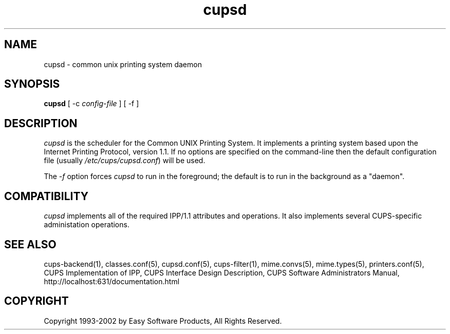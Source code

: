 .\"
.\" "$Id: cupsd.man,v 1.6 2002/01/02 17:59:06 mike Exp $"
.\"
.\"   cupsd man page for the Common UNIX Printing System (CUPS).
.\"
.\"   Copyright 1997-2002 by Easy Software Products.
.\"
.\"   These coded instructions, statements, and computer programs are the
.\"   property of Easy Software Products and are protected by Federal
.\"   copyright law.  Distribution and use rights are outlined in the file
.\"   "LICENSE.txt" which should have been included with this file.  If this
.\"   file is missing or damaged please contact Easy Software Products
.\"   at:
.\"
.\"       Attn: CUPS Licensing Information
.\"       Easy Software Products
.\"       44141 Airport View Drive, Suite 204
.\"       Hollywood, Maryland 20636-3111 USA
.\"
.\"       Voice: (301) 373-9603
.\"       EMail: cups-info@cups.org
.\"         WWW: http://www.cups.org
.\"
.TH cupsd 8 "Common UNIX Printing System" "19 October 2000" "Easy Software Products"
.SH NAME
cupsd \- common unix printing system daemon
.SH SYNOPSIS
.B cupsd
[ \-c
.I config-file
] [ \-f ]
.SH DESCRIPTION
\fIcupsd\fR is the scheduler for the Common UNIX Printing System. It
implements a printing system based upon the Internet Printing Protocol,
version 1.1.  If no options are specified on the command-line then the
default configuration file (usually \fI/etc/cups/cupsd.conf\fR) will be
used.
.PP
The \fI-f\fR option forces \fIcupsd\fR to run in the foreground; the
default is to run in the background as a "daemon".
.SH COMPATIBILITY
\fIcupsd\fR implements all of the required IPP/1.1 attributes and
operations. It also implements several CUPS-specific administation
operations.
.SH SEE ALSO
cups-backend(1), classes.conf(5), cupsd.conf(5), cups-filter(1), mime.convs(5),
mime.types(5), printers.conf(5),
CUPS Implementation of IPP,
CUPS Interface Design Description,
CUPS Software Administrators Manual,
http://localhost:631/documentation.html
.SH COPYRIGHT
Copyright 1993-2002 by Easy Software Products, All Rights Reserved.
.\"
.\" End of "$Id: cupsd.man,v 1.6 2002/01/02 17:59:06 mike Exp $".
.\"
